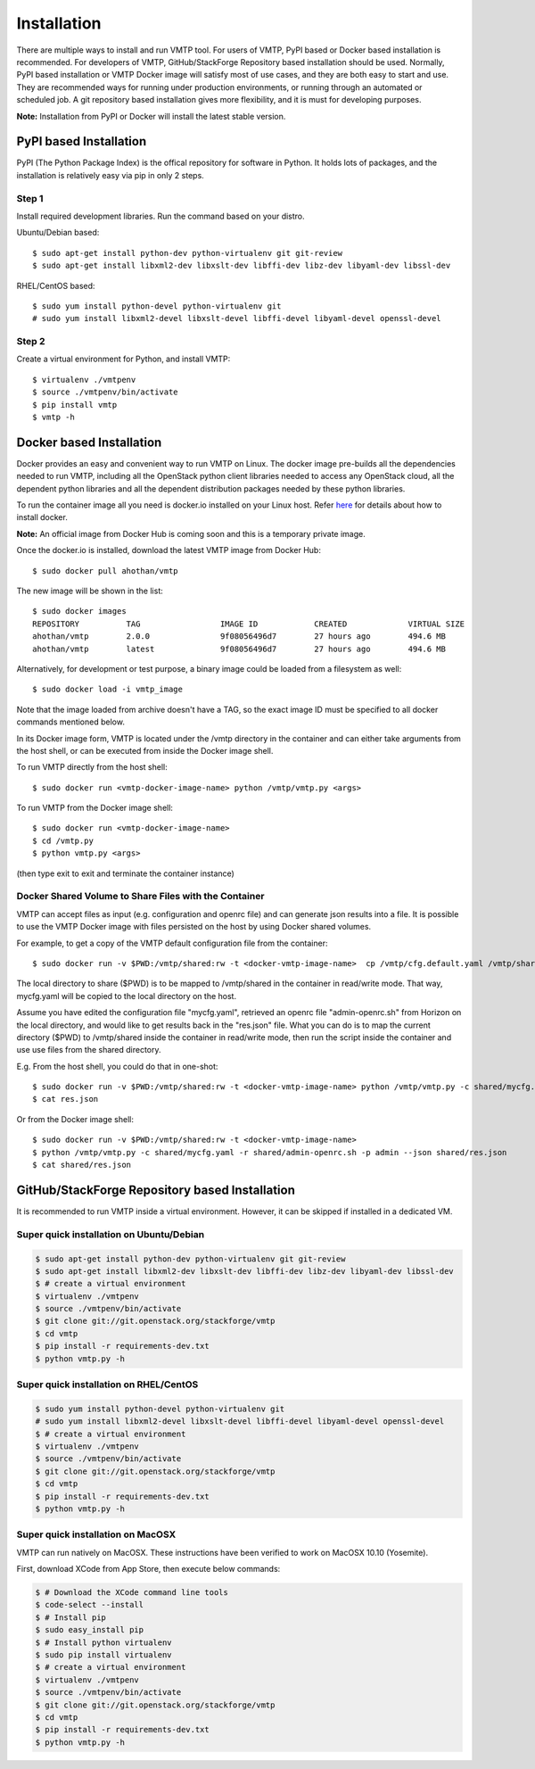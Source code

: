 ============
Installation
============

There are multiple ways to install and run VMTP tool. For users of VMTP, PyPI based or Docker based installation is recommended. For developers of VMTP, GitHub/StackForge Repository based installation should be used. Normally, PyPI based installation or VMTP Docker image will satisfy most of use cases, and they are both easy to start and use. They are recommended ways for running under production environments, or running through an automated or scheduled job. A git repository based installation gives more flexibility, and it is must for developing purposes.

**Note:** Installation from PyPI or Docker will install the latest stable version.


PyPI based Installation
-----------------------

PyPI (The Python Package Index) is the offical repository for software in Python. It holds lots of packages, and the installation is relatively easy via pip in only 2 steps.

Step 1
^^^^^^

Install required development libraries. Run the command based on your distro.

Ubuntu/Debian based::

    $ sudo apt-get install python-dev python-virtualenv git git-review
    $ sudo apt-get install libxml2-dev libxslt-dev libffi-dev libz-dev libyaml-dev libssl-dev

RHEL/CentOS based::

    $ sudo yum install python-devel python-virtualenv git
    # sudo yum install libxml2-devel libxslt-devel libffi-devel libyaml-devel openssl-devel

Step 2
^^^^^^

Create a virtual environment for Python, and install VMTP::

    $ virtualenv ./vmtpenv
    $ source ./vmtpenv/bin/activate
    $ pip install vmtp
    $ vmtp -h


Docker based Installation
-------------------------

Docker provides an easy and convenient way to run VMTP on Linux. The docker image pre-builds all the dependencies needed to run VMTP, including all the OpenStack python client libraries needed to access any OpenStack cloud, all the dependent python libraries and all the dependent distribution packages needed by these python libraries.

To run the container image all you need is docker.io installed on your Linux host. Refer `here <https://docs.docker.com/installation/#installation>`_ for details about how to install docker.

**Note:** An official image from Docker Hub is coming soon and this is a temporary private image.

Once the docker.io is installed, download the latest VMTP image from Docker Hub::

    $ sudo docker pull ahothan/vmtp

The new image will be shown in the list::

    $ sudo docker images
    REPOSITORY          TAG                 IMAGE ID            CREATED             VIRTUAL SIZE
    ahothan/vmtp        2.0.0               9f08056496d7        27 hours ago        494.6 MB
    ahothan/vmtp        latest              9f08056496d7        27 hours ago        494.6 MB

Alternatively, for development or test purpose, a binary image could be loaded from a filesystem as well::

    $ sudo docker load -i vmtp_image

Note that the image loaded from archive doesn't have a TAG, so the exact image ID must be specified to all docker commands mentioned below.

In its Docker image form, VMTP is located under the /vmtp directory in the container and can either take arguments from the host shell, or can be executed from inside the Docker image shell.

To run VMTP directly from the host shell::

    $ sudo docker run <vmtp-docker-image-name> python /vmtp/vmtp.py <args>

To run VMTP from the Docker image shell::

    $ sudo docker run <vmtp-docker-image-name>
    $ cd /vmtp.py
    $ python vmtp.py <args>

(then type exit to exit and terminate the container instance)


Docker Shared Volume to Share Files with the Container
^^^^^^^^^^^^^^^^^^^^^^^^^^^^^^^^^^^^^^^^^^^^^^^^^^^^^^

VMTP can accept files as input (e.g. configuration and openrc file) and can generate json results into a file. It is possible to use the VMTP Docker image with files persisted on the host by using Docker shared volumes.

For example, to get a copy of the VMTP default configuration file from the container::

    $ sudo docker run -v $PWD:/vmtp/shared:rw -t <docker-vmtp-image-name>  cp /vmtp/cfg.default.yaml /vmtp/shared/mycfg.yaml

The local directory to share ($PWD) is to be mapped to /vmtp/shared in the container in read/write mode. That way, mycfg.yaml will be copied to the local directory on the host.

Assume you have edited the configuration file "mycfg.yaml", retrieved an openrc file "admin-openrc.sh" from Horizon on the local directory, and would like to get results back in the "res.json" file. What you can do is to map the current directory ($PWD) to /vmtp/shared inside the container in read/write mode, then run the script inside the container and use use files from the shared directory.

E.g. From the host shell, you could do that in one-shot::

    $ sudo docker run -v $PWD:/vmtp/shared:rw -t <docker-vmtp-image-name> python /vmtp/vmtp.py -c shared/mycfg.yaml -r shared/admin-openrc.sh -p admin --json shared/res.json
    $ cat res.json

Or from the Docker image shell::

    $ sudo docker run -v $PWD:/vmtp/shared:rw -t <docker-vmtp-image-name>
    $ python /vmtp/vmtp.py -c shared/mycfg.yaml -r shared/admin-openrc.sh -p admin --json shared/res.json
    $ cat shared/res.json


.. _git_installation:

GitHub/StackForge Repository based Installation
-----------------------------------------------

It is recommended to run VMTP inside a virtual environment. However, it can be skipped if installed in a dedicated VM.


Super quick installation on Ubuntu/Debian
^^^^^^^^^^^^^^^^^^^^^^^^^^^^^^^^^^^^^^^^^

.. code::

    $ sudo apt-get install python-dev python-virtualenv git git-review
    $ sudo apt-get install libxml2-dev libxslt-dev libffi-dev libz-dev libyaml-dev libssl-dev
    $ # create a virtual environment
    $ virtualenv ./vmtpenv
    $ source ./vmtpenv/bin/activate
    $ git clone git://git.openstack.org/stackforge/vmtp
    $ cd vmtp
    $ pip install -r requirements-dev.txt
    $ python vmtp.py -h

Super quick installation on RHEL/CentOS
^^^^^^^^^^^^^^^^^^^^^^^^^^^^^^^^^^^^^^^

.. code::

    $ sudo yum install python-devel python-virtualenv git
    # sudo yum install libxml2-devel libxslt-devel libffi-devel libyaml-devel openssl-devel
    $ # create a virtual environment
    $ virtualenv ./vmtpenv
    $ source ./vmtpenv/bin/activate
    $ git clone git://git.openstack.org/stackforge/vmtp
    $ cd vmtp
    $ pip install -r requirements-dev.txt
    $ python vmtp.py -h


Super quick installation on MacOSX
^^^^^^^^^^^^^^^^^^^^^^^^^^^^^^^^^^

VMTP can run natively on MacOSX. These instructions have been verified to work on MacOSX 10.10 (Yosemite).

First, download XCode from App Store, then execute below commands:

.. code::

    $ # Download the XCode command line tools
    $ code-select --install
    $ # Install pip
    $ sudo easy_install pip
    $ # Install python virtualenv
    $ sudo pip install virtualenv
    $ # create a virtual environment
    $ virtualenv ./vmtpenv
    $ source ./vmtpenv/bin/activate
    $ git clone git://git.openstack.org/stackforge/vmtp
    $ cd vmtp
    $ pip install -r requirements-dev.txt
    $ python vmtp.py -h

